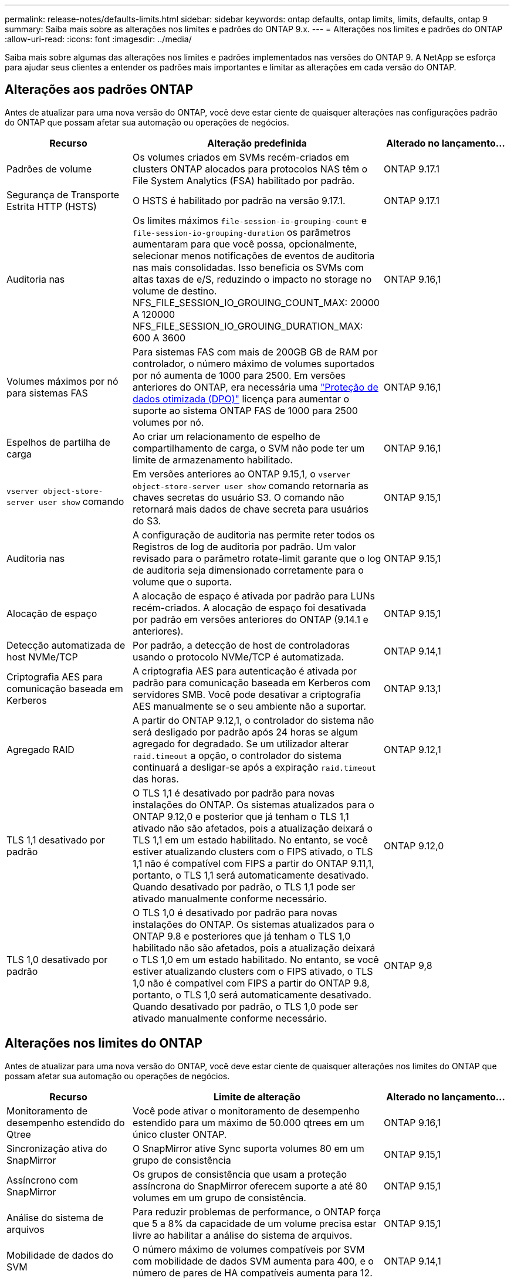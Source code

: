 ---
permalink: release-notes/defaults-limits.html 
sidebar: sidebar 
keywords: ontap defaults, ontap limits, limits, defaults, ontap 9 
summary: Saiba mais sobre as alterações nos limites e padrões do ONTAP 9.x. 
---
= Alterações nos limites e padrões do ONTAP
:allow-uri-read: 
:icons: font
:imagesdir: ../media/


[role="lead"]
Saiba mais sobre algumas das alterações nos limites e padrões implementados nas versões do ONTAP 9. A NetApp se esforça para ajudar seus clientes a entender os padrões mais importantes e limitar as alterações em cada versão do ONTAP.



== Alterações aos padrões ONTAP

Antes de atualizar para uma nova versão do ONTAP, você deve estar ciente de quaisquer alterações nas configurações padrão do ONTAP que possam afetar sua automação ou operações de negócios.

[cols="25%,50%,25%"]
|===
| Recurso | Alteração predefinida | Alterado no lançamento... 


| Padrões de volume | Os volumes criados em SVMs recém-criados em clusters ONTAP alocados para protocolos NAS têm o File System Analytics (FSA) habilitado por padrão. | ONTAP 9.17.1 


| Segurança de Transporte Estrita HTTP (HSTS) | O HSTS é habilitado por padrão na versão 9.17.1. | ONTAP 9.17.1 


| Auditoria nas | Os limites máximos `file-session-io-grouping-count` e `file-session-io-grouping-duration` os parâmetros aumentaram para que você possa, opcionalmente, selecionar menos notificações de eventos de auditoria nas mais consolidadas. Isso beneficia os SVMs com altas taxas de e/S, reduzindo o impacto no storage no volume de destino. NFS_FILE_SESSION_IO_GROUING_COUNT_MAX: 20000 A 120000 NFS_FILE_SESSION_IO_GROUING_DURATION_MAX: 600 A 3600 | ONTAP 9.16,1 


| Volumes máximos por nó para sistemas FAS | Para sistemas FAS com mais de 200GB GB de RAM por controlador, o número máximo de volumes suportados por nó aumenta de 1000 para 2500. Em versões anteriores do ONTAP, era necessária uma link:../data-protection/dpo-systems-feature-enhancements-reference.html["Proteção de dados otimizada (DPO)"] licença para aumentar o suporte ao sistema ONTAP FAS de 1000 para 2500 volumes por nó. | ONTAP 9.16,1 


| Espelhos de partilha de carga | Ao criar um relacionamento de espelho de compartilhamento de carga, o SVM não pode ter um limite de armazenamento habilitado. | ONTAP 9.16,1 


| `vserver object-store-server user show` comando | Em versões anteriores ao ONTAP 9.15,1, o `vserver object-store-server user show` comando retornaria as chaves secretas do usuário S3. O comando não retornará mais dados de chave secreta para usuários do S3. | ONTAP 9.15,1 


| Auditoria nas | A configuração de auditoria nas permite reter todos os Registros de log de auditoria por padrão. Um valor revisado para o parâmetro rotate-limit garante que o log de auditoria seja dimensionado corretamente para o volume que o suporta. | ONTAP 9.15,1 


| Alocação de espaço | A alocação de espaço é ativada por padrão para LUNs recém-criados. A alocação de espaço foi desativada por padrão em versões anteriores do ONTAP (9.14.1 e anteriores). | ONTAP 9.15,1 


| Detecção automatizada de host NVMe/TCP | Por padrão, a detecção de host de controladoras usando o protocolo NVMe/TCP é automatizada. | ONTAP 9.14,1 


| Criptografia AES para comunicação baseada em Kerberos | A criptografia AES para autenticação é ativada por padrão para comunicação baseada em Kerberos com servidores SMB. Você pode desativar a criptografia AES manualmente se o seu ambiente não a suportar. | ONTAP 9.13,1 


| Agregado RAID | A partir do ONTAP 9.12,1, o controlador do sistema não será desligado por padrão após 24 horas se algum agregado for degradado. Se um utilizador alterar `raid.timeout` a opção, o controlador do sistema continuará a desligar-se após a expiração `raid.timeout` das horas. | ONTAP 9.12,1 


| TLS 1,1 desativado por padrão | O TLS 1,1 é desativado por padrão para novas instalações do ONTAP. Os sistemas atualizados para o ONTAP 9.12,0 e posterior que já tenham o TLS 1,1 ativado não são afetados, pois a atualização deixará o TLS 1,1 em um estado habilitado. No entanto, se você estiver atualizando clusters com o FIPS ativado, o TLS 1,1 não é compatível com FIPS a partir do ONTAP 9.11,1, portanto, o TLS 1,1 será automaticamente desativado. Quando desativado por padrão, o TLS 1,1 pode ser ativado manualmente conforme necessário. | ONTAP 9.12,0 


| TLS 1,0 desativado por padrão | O TLS 1,0 é desativado por padrão para novas instalações do ONTAP. Os sistemas atualizados para o ONTAP 9.8 e posteriores que já tenham o TLS 1,0 habilitado não são afetados, pois a atualização deixará o TLS 1,0 em um estado habilitado. No entanto, se você estiver atualizando clusters com o FIPS ativado, o TLS 1,0 não é compatível com FIPS a partir do ONTAP 9.8, portanto, o TLS 1,0 será automaticamente desativado. Quando desativado por padrão, o TLS 1,0 pode ser ativado manualmente conforme necessário. | ONTAP 9,8 
|===


== Alterações nos limites do ONTAP

Antes de atualizar para uma nova versão do ONTAP, você deve estar ciente de quaisquer alterações nos limites do ONTAP que possam afetar sua automação ou operações de negócios.

[cols="25%,50%,25%"]
|===
| Recurso | Limite de alteração | Alterado no lançamento... 


| Monitoramento de desempenho estendido do Qtree | Você pode ativar o monitoramento de desempenho estendido para um máximo de 50.000 qtrees em um único cluster ONTAP. | ONTAP 9.16,1 


| Sincronização ativa do SnapMirror | O SnapMirror ative Sync suporta volumes 80 em um grupo de consistência | ONTAP 9.15,1 


| Assíncrono com SnapMirror | Os grupos de consistência que usam a proteção assíncrona do SnapMirror oferecem suporte a até 80 volumes em um grupo de consistência. | ONTAP 9.15,1 


| Análise do sistema de arquivos | Para reduzir problemas de performance, o ONTAP força que 5 a 8% da capacidade de um volume precisa estar livre ao habilitar a análise do sistema de arquivos. | ONTAP 9.15,1 


| Mobilidade de dados do SVM | O número máximo de volumes compatíveis por SVM com mobilidade de dados SVM aumenta para 400, e o número de pares de HA compatíveis aumenta para 12. | ONTAP 9.14,1 


| Rebalanceamento do FlexGroup | O tamanho mínimo de arquivo configurável para operações de rebalanceamento do FlexGroup é aumentado de 4 KB para 20 MB.  a| 
* ONTAP 9.14,1
* ONTAP 9.13.1P1
* ONTAP 9.12.1P10




| Limite de tamanho de volume FlexVol e FlexGroup | O tamanho máximo de constituinte do volume FlexVol e FlexGroup suportado nas plataformas AFF e FAS é aumentado de 100 TB para 300 TB. | ONTAP 9.12.1P2 


| Limite de tamanho LUN | O tamanho máximo de LUN suportado nas plataformas AFF e FAS aumentou de 16 TB para 128 TB. O tamanho máximo de LUN suportado nas configurações do SnapMirror (síncronas e assíncronas) é aumentado de 16 TB para 128 TB. | ONTAP 9.12.1P2 


| Limite de tamanho FlexVol volume | O tamanho máximo de volume suportado nas plataformas AFF e FAS aumentou de 100 TB para 300 TB. O tamanho máximo de FlexVol volume suportado nas configurações síncronas do SnapMirror é aumentado de 100 TB para 300 TB. | ONTAP 9.12.1P2 


| Limite de tamanho do ficheiro | O tamanho máximo de arquivos suportados para sistemas de arquivos nas em plataformas AFF e FAS é aumentado de 16 TB para 128 TB. O tamanho máximo de arquivo suportado nas configurações síncronas do SnapMirror é aumentado de 16 TB para 128 TB. | ONTAP 9.12.1P2 


| Limite de volume do cluster | Aumente a capacidade dos controladores de utilizar mais plenamente a CPU e a memória e aumentar a contagem máxima de volume para um cluster de 15.000 para 30.000. | ONTAP 9.12,1 


| Relações SVM-DR no FlexVol volumes | Para volumes FlexVol, o número máximo de relações SVM-DR aumentou de 64 para 128 (128 SVMs por cluster). | ONTAP 9.11,1 


| SnapMirror síncrono | O número máximo de operações síncronas SnapMirror permitidas por par de HA aumentou de 200 para 400. | ONTAP 9.11,1 


| Volumes nas FlexVol | O limite do cluster para volumes nas FlexVol aumentou de 12.000 para 15.000. | ONTAP 9.10,1 


| Volumes de SÃO FlexVol | O limite do cluster para volumes SAN FlexVol aumentou de 12.000 para 15.000. | ONTAP 9.10,1 


| SVM-DR com FlexGroup volumes  a| 
* No máximo 32 relações com a SVM-DR é compatível com volumes FlexGroup.
* O número máximo de volumes com suporte em um único SVM em uma relação SVM-DR é de 300, o que inclui o número de volumes FlexVol e componentes de FlexGroup.
* O número máximo de constituintes num FlexGroup não pode exceder 20.
* Os limites de volume do SVM-DR são 500 por nó, 1000 por cluster (incluindo volumes FlexVol e componentes de FlexGroup).

| ONTAP 9.10,1 


| SVMs habilitadas para auditoria | O número máximo de SVMs habilitadas para auditoria suportadas em um cluster foi aumentado de 50 para 400. | ONTAP 9.9,1 


| SnapMirror síncrono | O número máximo de pontos de extremidade síncronos SnapMirror compatíveis por par de HA aumentou de 80 para 160. | ONTAP 9.9,1 


| Topologia de FlexGroup SnapMirror | Os volumes FlexGroup suportam duas ou mais relações de fanout; por exemplo, A A B, A a C. tal como os volumes FlexVol, o FlexGroup fanout suporta um máximo de 8 pernas de fanout e em cascata até dois níveis; por exemplo, A A B a C. | ONTAP 9.9,1 


| Transferência simultânea do SnapMirror | O número máximo de transferências simultâneas assíncronas no nível do volume aumentou de 100 para 200. As transferências de SnapMirror de nuvem para nuvem aumentaram de 32 TB para 200 TB em sistemas high-end e de 6 TB para 20 TB SnapMirror em sistemas low-end. | ONTAP 9,8 


| Limite de volumes do FlexVol | O espaço consumido pelos volumes FlexVol aumentou de 100 TB para 300 TB para as plataformas ASA. | ONTAP 9,8 
|===